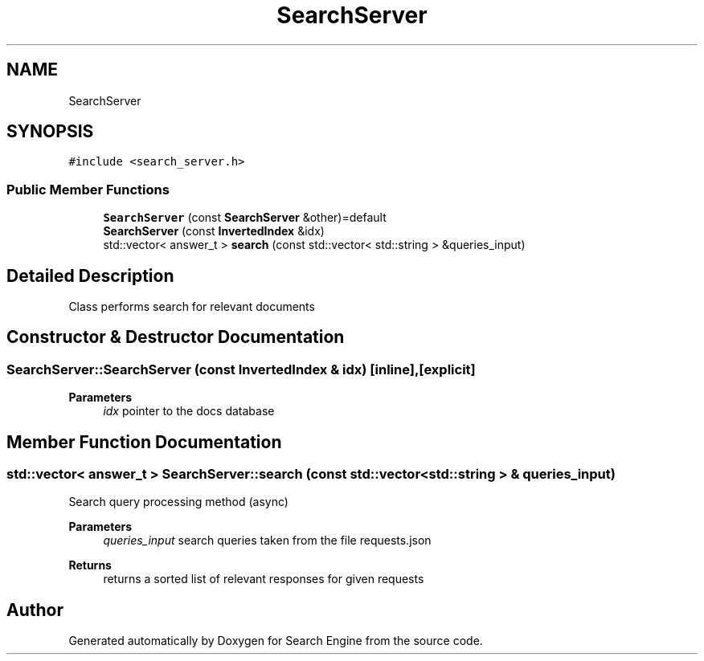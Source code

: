 .TH "SearchServer" 3 "Mon Oct 2 2023" "Search Engine" \" -*- nroff -*-
.ad l
.nh
.SH NAME
SearchServer
.SH SYNOPSIS
.br
.PP
.PP
\fC#include <search_server\&.h>\fP
.SS "Public Member Functions"

.in +1c
.ti -1c
.RI "\fBSearchServer\fP (const \fBSearchServer\fP &other)=default"
.br
.ti -1c
.RI "\fBSearchServer\fP (const \fBInvertedIndex\fP &idx)"
.br
.ti -1c
.RI "std::vector< answer_t > \fBsearch\fP (const std::vector< std::string > &queries_input)"
.br
.in -1c
.SH "Detailed Description"
.PP 
Class performs search for relevant documents 
.SH "Constructor & Destructor Documentation"
.PP 
.SS "SearchServer::SearchServer (const \fBInvertedIndex\fP & idx)\fC [inline]\fP, \fC [explicit]\fP"

.PP
\fBParameters\fP
.RS 4
\fIidx\fP pointer to the docs database 
.RE
.PP

.SH "Member Function Documentation"
.PP 
.SS "std::vector< answer_t > SearchServer::search (const std::vector< std::string > & queries_input)"
Search query processing method (async) 
.PP
\fBParameters\fP
.RS 4
\fIqueries_input\fP search queries taken from the file requests\&.json 
.RE
.PP
\fBReturns\fP
.RS 4
returns a sorted list of relevant responses for given requests 
.RE
.PP


.SH "Author"
.PP 
Generated automatically by Doxygen for Search Engine from the source code\&.

